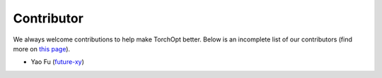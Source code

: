 Contributor
===========

We always welcome contributions to help make TorchOpt better. Below is an incomplete list of our contributors (find more on `this page <https://github.com/metaopt/torchopt/graphs/contributors>`_).

* Yao Fu (`future-xy <https://github.com/future-xy>`_)
